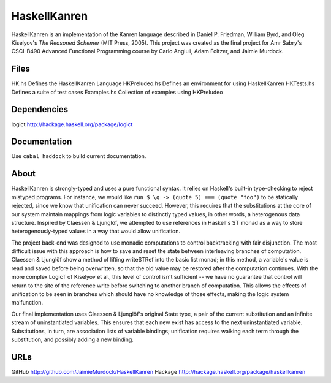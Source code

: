 HaskellKanren
================
HaskellKanren is an implementation of the Kanren language described in Daniel P.
Friedman, William Byrd, and Oleg Kiselyov's *The Reasoned Schemer* (MIT Press,
2005). This project was created as the final project for Amr Sabry's CSCI-B490
Advanced Functional Programming course by Carlo Angiuli, Adam Foltzer, and
Jaimie Murdock.

Files
--------
HK.hs           Defines the HaskellKanren Language
HKPreludeo.hs   Defines an environment for using HaskellKanren
HKTests.hs      Defines a suite of test cases
Examples.hs     Collection of examples using HKPreludeo

Dependencies
-----------------
logict          http://hackage.haskell.org/package/logict 

Documentation
-----------------
Use ``cabal haddock`` to build current documentation.

About
-------
HaskellKanren is strongly-typed and uses a pure functional syntax. It relies on
Haskell's built-in type-checking to reject mistyped programs. For instance, we would 
like ``run $ \q -> (quote 5) === (quote "foo")`` to be statically rejected,
since we know that unification can never succeed.  However, this requires that
the substitutions at the core of our system maintain mappings from logic
variables to distinctly typed values, in other words, a heterogenous data
structure. Inspired by Claessen & Ljunglöf, we attempted to use references in
Haskell's ST monad as a way to store heterogenously-typed values in a way that
would allow unification.

The project back-end was designed to use monadic computations to control
backtracking with fair disjunction. The most difficult issue with this approach
is how to save and reset the state between interleaving branches of computation.
Claessen & Ljunglöf show a method of lifting writeSTRef into the basic list
monad; in this method, a variable's value is read and saved before being
overwritten, so that the old value may be restored after the computation
continues. With the more complex LogicT of Kiselyov et al., this level of
control isn't sufficient -- we have no guarantee that control will return to the
site of the reference write before switching to another branch of computation.
This allows the effects of unification to be seen in branches which should have
no knowledge of those effects, making the logic system malfunction.

Our final implementation uses Claessen & Ljunglöf's original State type, a pair
of the current substitution and an infinite stream of uninstantiated variables.
This ensures that each new exist has access to the next uninstantiated variable.
Substitutions, in turn, are association lists of variable bindings; unification
requires walking each term through the substitution, and possibly adding a new
binding.

URLs
------------
GitHub      http://github.com/JaimieMurdock/HaskellKanren
Hackage     http://hackage.haskell.org/package/haskellkanren

